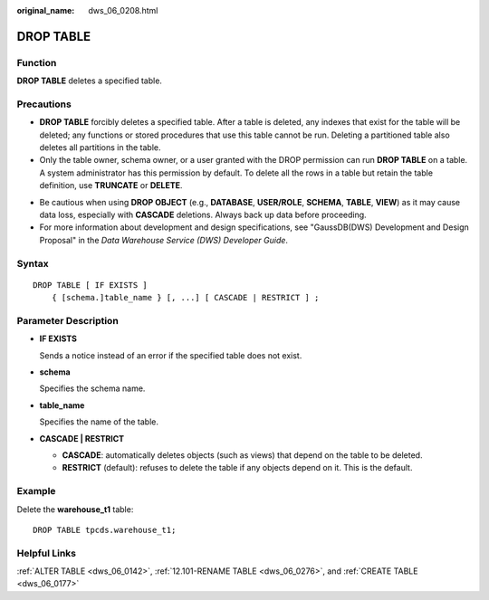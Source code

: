 :original_name: dws_06_0208.html

.. _dws_06_0208:

DROP TABLE
==========

Function
--------

**DROP TABLE** deletes a specified table.

Precautions
-----------

-  **DROP TABLE** forcibly deletes a specified table. After a table is deleted, any indexes that exist for the table will be deleted; any functions or stored procedures that use this table cannot be run. Deleting a partitioned table also deletes all partitions in the table.
-  Only the table owner, schema owner, or a user granted with the DROP permission can run **DROP TABLE** on a table. A system administrator has this permission by default. To delete all the rows in a table but retain the table definition, use **TRUNCATE** or **DELETE**.

|image1|

-  Be cautious when using **DROP OBJECT** (e.g., **DATABASE**, **USER/ROLE**, **SCHEMA**, **TABLE**, **VIEW**) as it may cause data loss, especially with **CASCADE** deletions. Always back up data before proceeding.
-  For more information about development and design specifications, see "GaussDB(DWS) Development and Design Proposal" in the *Data Warehouse Service (DWS) Developer Guide*.

Syntax
------

::

   DROP TABLE [ IF EXISTS ]
       { [schema.]table_name } [, ...] [ CASCADE | RESTRICT ] ;

Parameter Description
---------------------

-  **IF EXISTS**

   Sends a notice instead of an error if the specified table does not exist.

-  **schema**

   Specifies the schema name.

-  **table_name**

   Specifies the name of the table.

-  **CASCADE \| RESTRICT**

   -  **CASCADE**: automatically deletes objects (such as views) that depend on the table to be deleted.
   -  **RESTRICT** (default): refuses to delete the table if any objects depend on it. This is the default.

Example
-------

Delete the **warehouse_t1** table:

::

   DROP TABLE tpcds.warehouse_t1;

Helpful Links
-------------

:ref:`ALTER TABLE <dws_06_0142>`, :ref:`12.101-RENAME TABLE <dws_06_0276>`, and :ref:`CREATE TABLE <dws_06_0177>`

.. |image1| image:: /_static/images/danger_3.0-en-us.png
